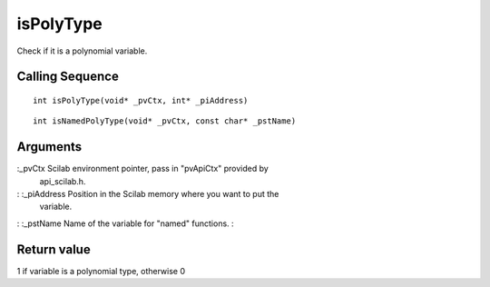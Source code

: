 


isPolyType
==========

Check if it is a polynomial variable.



Calling Sequence
~~~~~~~~~~~~~~~~


::

    int isPolyType(void* _pvCtx, int* _piAddress)



::

    int isNamedPolyType(void* _pvCtx, const char* _pstName)




Arguments
~~~~~~~~~

:_pvCtx Scilab environment pointer, pass in "pvApiCtx" provided by
  api_scilab.h.
: :_piAddress Position in the Scilab memory where you want to put the
  variable.
: :_pstName Name of the variable for "named" functions.
:



Return value
~~~~~~~~~~~~

1 if variable is a polynomial type, otherwise 0



